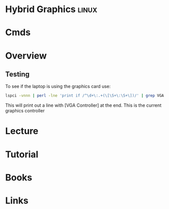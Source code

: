 #+TAGS: linux


* Hybrid Graphics						      :linux:
* Cmds
* Overview
** Testing
To see if the laptop is using the graphics card use:
#+BEGIN_SRC sh
lspci -vnnn | perl -lne 'print if /^\d+\:.+(\[\S+\:\S+\])/' | grep VGA
#+END_SRC
This will print out a line with [VGA Controller] at the end. This is the current graphics controller
* Lecture
* Tutorial
* Books
* Links
